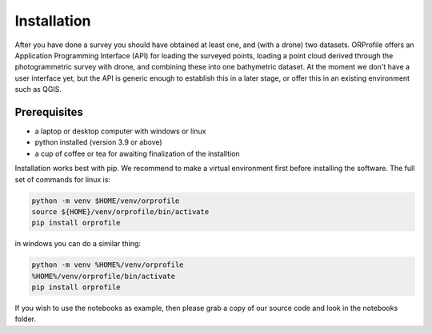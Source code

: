 .. _install:

============
Installation
============

After you have done a survey you should have obtained at least one, and (with a drone) two datasets. ORProfile offers
an Application Programming Interface (API) for loading the surveyed points, loading a point cloud derived through the
photogrammetric survey with drone, and combining these into one bathymetric dataset. At the moment we don't have a user
interface yet, but the API  is generic enough to establish this in a later stage, or offer this in an existing
environment such as QGIS.

Prerequisites
-------------

- a laptop or desktop computer with windows or linux
- python installed (version 3.9 or above)
- a cup of coffee or tea for awaiting finalization of the installtion

Installation works best with pip. We recommend to make a virtual environment first before installing the software.
The full set of commands for linux is:

.. code-block:: shell

    python -m venv $HOME/venv/orprofile
    source ${HOME}/venv/orprofile/bin/activate
    pip install orprofile

in windows you can do a similar thing:

.. code-block:: shell

    python -m venv %HOME%/venv/orprofile
    %HOME%/venv/orprofile/bin/activate
    pip install orprofile

If you wish to use the notebooks as example, then please grab a copy of our source code and look in the notebooks
folder.
